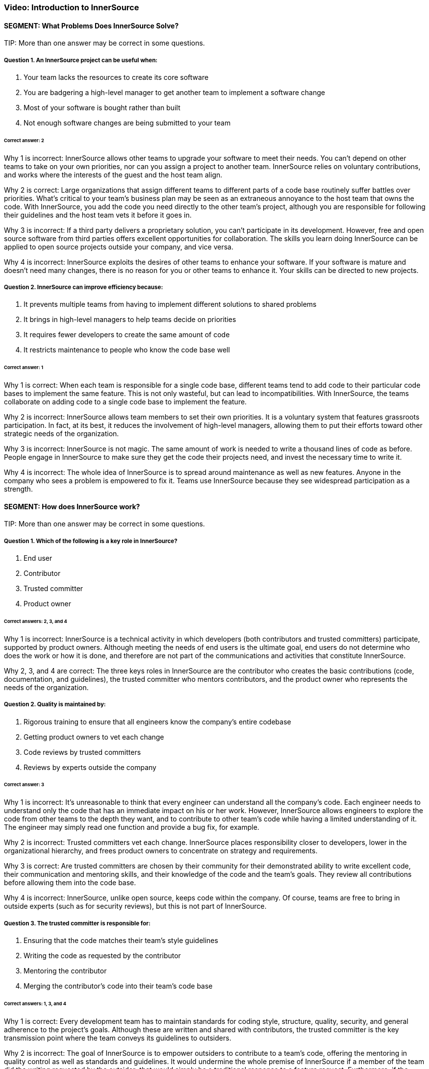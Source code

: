=== Video: Introduction to InnerSource

==== SEGMENT: What Problems Does InnerSource Solve?

TIP:
More than one answer may be correct in some questions.

===== Question 1. An InnerSource project can be useful when:

. Your team lacks the resources to create its core software
. You are badgering a high-level manager to get another team to implement a software change
. Most of your software is bought rather than built
. Not enough software changes are being submitted to your team

====== Correct answer: 2

Why 1 is incorrect: InnerSource allows other teams to upgrade your software to meet their needs. You can’t depend on other teams to take on your own priorities, nor can you assign a project to another team. InnerSource relies on voluntary contributions, and works where the interests of the guest and the host team align.

Why 2 is correct: Large organizations that assign different teams to different parts of a code base routinely suffer battles over priorities. What’s critical to your team’s business plan may be seen as an extraneous annoyance to the host team that owns the code. With InnerSource, you add the code you need directly to the other team’s project, although you are responsible for following their guidelines and the host team vets it before it goes in.

Why 3 is incorrect: If a third party delivers a proprietary solution, you can’t participate in its development. However, free and open source software from third parties offers excellent opportunities for collaboration. The skills you learn doing InnerSource can be applied to open source projects outside your company, and vice versa.

Why 4 is incorrect: InnerSource exploits the desires of other teams to enhance your software. If your software is mature and doesn’t need many changes, there is no reason for you or other teams to enhance it. Your skills can be directed to new projects.

===== Question 2. InnerSource can improve efficiency because:

. It prevents multiple teams from having to implement different solutions to shared problems
. It brings in high-level managers to help teams decide on priorities
. It requires fewer developers to create the same amount of code
. It restricts maintenance to people who know the code base well

====== Correct answer: 1

Why 1 is correct: When each team is responsible for a single code base, different teams tend to add code to their particular code bases to implement the same feature. This is not only wasteful, but can lead to incompatibilities. With InnerSource, the teams collaborate on adding code to a single code base to implement the feature.

Why 2 is incorrect: InnerSource allows team members to set their own priorities. It is a voluntary system that features grassroots participation. In fact, at its best, it reduces the involvement of high-level managers, allowing them to put their efforts toward other strategic needs of the organization.

Why 3 is incorrect: InnerSource is not magic. The same amount of work is needed to write a thousand lines of code as before. People engage in InnerSource to make sure they get the code their projects need, and invest the necessary time to write it.

Why 4 is incorrect: The whole idea of InnerSource is to spread around maintenance as well as new features. Anyone in the company who sees a problem is empowered to fix it. Teams use InnerSource because they see widespread participation as a strength.

==== SEGMENT:  How does InnerSource work?

TIP:
More than one answer may be correct in some questions.

===== Question 1. Which of the following is a key role in InnerSource?

. End user
. Contributor
. Trusted committer
. Product owner

====== Correct answers: 2, 3, and 4

Why 1 is incorrect: InnerSource is a technical activity in which developers (both contributors and trusted committers) participate, supported by product owners. Although meeting the needs of end users is the ultimate goal, end users do not determine who does the work or how it is done, and therefore are not part of the communications and activities that constitute InnerSource.

Why 2, 3, and 4 are correct: The three keys roles in InnerSource are the contributor who creates the basic contributions (code, documentation, and guidelines), the trusted committer who mentors contributors, and the product owner who represents the needs of the organization.

===== Question 2. Quality is maintained by:

. Rigorous training to ensure that all engineers know the company's entire codebase
. Getting product owners to vet each change
. Code reviews by trusted committers
. Reviews by experts outside the company

====== Correct answer: 3

Why 1 is incorrect: It’s unreasonable to think that every engineer can understand all the company’s code. Each engineer needs to understand only the code that has an immediate impact on his or her work. However, InnerSource allows engineers to explore the code from other teams to the depth they want, and to contribute to other team’s code while having a limited understanding of it. The engineer may simply read one function and provide a bug fix, for example.

Why 2 is incorrect: Trusted committers vet each change. InnerSource places responsibility closer to developers, lower in the organizational hierarchy, and frees product owners to concentrate on strategy and requirements.

Why 3 is correct: Are trusted committers are chosen by their community for their demonstrated ability to write excellent code, their communication and mentoring skills, and their knowledge of the code and the team’s goals. They review all contributions before allowing them into the code base.

Why 4 is incorrect: InnerSource, unlike open source, keeps code within the company. Of course, teams are free to bring in outside experts (such as for security reviews), but this is not part of InnerSource.

===== Question 3. The trusted committer is responsible for:

. Ensuring that the code matches their team's style guidelines
. Writing the code as requested by the contributor
. Mentoring the contributor
. Merging the contributor’s code into their team's code base

====== Correct answers: 1, 3, and 4

Why 1 is correct: Every development team has to maintain standards for coding style, structure, quality, security, and general adherence to the project’s goals. Although these are written and shared with contributors, the trusted committer is the key transmission point where the team conveys its guidelines to outsiders.

Why 2 is incorrect: The goal of InnerSource is to empower outsiders to contribute to a team’s code, offering the mentoring in quality control as well as standards and guidelines. It would undermine the whole premise of InnerSource if a member of the team did the writing requested by the outsider; that would simply be a traditional response to a feature request. Furthermore, if the trusted committer wrote the code, InnerSource would simply impose new communication burdens without removing any programming burdens.

Why 3 is correct: A contributor’s code is an excellent starting point for training the contributor. Mentoring can produce educational and personal growth that is even more beneficial than the code contribution itself. And contributors, even if competent and knowledgeable about the code base and team’s goals, can benefit from guidance to bring their contributions in line with a team’s goals and standards.

Why 4 is correct: The trusted committer, along with educational and mentoring responsibilities, plays the typical role of a committer on a project, ensuring that the code works well and does not break something else in the application.
==== SEGMENT:  What Are the Benefits of InnerSource?

TIP:
More than one answer may be correct in some questions.

===== Question 1. Host teams can be motivated to adopt InnerSource for their code base because:

. It improves the code with contributions from its users
. It frees them from having to understand their user's needs
. They receive fewer interruptions during periods of high-volume activity
. It highlights their importance to the larger organization

====== Correct answer: 1

Why 1 is correct: The host teams open their code base to others and put effort into vetting contributions precisely because their code end up better and more featureful than if they did all the coding themselves.

Why 2 is incorrect: InnerSource has no impact on the definition of requirements and priorities. As with any professional software development, developers have to understand their users.

Why 3 is incorrect: Contributors from many teams submit changes to the code, one hopes, during periods of high-volume activity. This means that the host team has to juggle many interactions with outsiders. The result, however, is more code in a short period of time.

Why 4 is incorrect: Outsiders make contributions come to projects that they recognize as important, The importance precedes the voluntary donations of code. Because InnerSource solicits voluntary contributions, outsiders work only on projects that they see as important. However, a team can ask outsiders to contribute, by persuading them that the project is important.

===== Question 2. InnerSource has been called a "force multiplier" because:

. Managers allocate more money to the team
. People outside the company can view and comment on code
. Contributors can supplement the work of the host team on the team’s own code base
. It leads to a permanent enlargement of the team

====== Correct answer: 3

Why 1 is incorrect: InnerSource has no effect on funding for a team. It’s true that managers of other teams can allocate money so that their own team members can work on high-priority code in other teams. They pay their own team members to work on code, not the members of other teams.

Why 2 is incorrect: InnerSource is not open source. The code is not published outside the company. However, some companies choose to open their code at some point, turning an InnerSource project into an open source one.

Why 3 is correct: InnerSource invites company staff outside the host team to work on the host team’s code. The host team benefits from the outsiders’ understanding of their users’ or consumers’ needs, as well as from the new features added. 
Why 4 is incorrect: InnerSource can be a valuable force multiplier during time crunches, bringing people from many teams together to complete high-priority code quickly. But after the crunch, people go back to working on projects within their own teams.

===== Question 3. InnerSource encourages companies to:

. Establish clear barriers between team's responsibilities
. Replace traditional training with mentoring
. Bring the insights of one team into another
. Establish all requirements before any coding begins

====== Correct answer: 3

Why 1 is incorrect: InnerSource blurs the responsibilities taken on by each team. Its goal is to enable people from one team to collaborate with another. The outsiders learn not only the host team’s code, but its style and standards. In InnerSource, the host team encourages outsiders to take on increased responsibility for its code.

Why 2 is incorrect: Traditional training is still important for basic skills such as learning programming languages, development tools, and good software engineering techniques. However, mentoring can enhance this training, and is an important part of InnerSource.

Why 3 is correct: On a large project, one team often produces services consumed by other teams. The team coding the service often doesn’t understand the ultimate purpose and requirements as well as the teams that build upon the service. InnerSource improves communication between teams, and lets the team with the greatest knowledge of the user put its code directly into another team’s code base after vetting by the host team.

Why 4 is incorrect: Requirements are not closely related to the decision to use InnerSource. For instance, InnerSource allows developers inside and outside a team to negotiate features as they go along. It is compatible with either a rigid requirement setting (a waterfall model) or a loose requirement setting (an agile model). But because InnerSource tends to devolve power and decision-making to outer leaves of the organization, including individual developers, it encourages people to set their own requirements within the context of the project, and to change them to meet new aspects of the environment.

==== SEGMENT: InnerSource Principles

TIP:
More than one answer may be correct in some questions.

===== Question 1. Trusted committers should:

. Serve as role models
. Stop their own coding to take on the role
. Increase their scrutiny	 of contributed code
. Review code written by their own team

====== Correct answers: 1, 3, 4

Why 1 is correct: Trusted committers are chosen because of their superior performance at coding tasks and their commitment to building a community. Therefore, their behavior serves as a model to others in the pursuit of better code and a stronger community. Many contributors aim to become trusted committers.

Why 2 is incorrect: Trusted committers continue to participate fully in all the activities of their team. The trusted committer role intensifies their contributions, rather than replacing them. They also need to keep coding (although probably not as much as before) in order to understand their team’s code well enough to help outside contributors and judge their work. Finally, the trusted committer role is temporary for some developers, and they plan to go back to full-time coding.

Why 3 is correct: When a single team develops its own code, team members tend to share a tacit understanding of the code and its goals. They may need no vetting, or may provide minimal vetting. InnerSource brings in outside coders who need more careful checks of their code, because they will come to the project with their own views and experiences.

Why 4 is correct: All contributions can benefit from a second pair of eyes. So trusted committers review code both from outsiders and from their own team.

===== Question 2: Trusted committers mentor others primarily by:

. Responding to code submissions with constructive feedback and advice.
. Writing excellent code themselves.
. Conducting in-person trainings and presentations.
. Pair programming.

====== Correct answer: 1

Why 1 is correct: Education is often most effective and long-lasting when learners focus on specific projects and derive general lessons from their own efforts. Few learning experiences are more powerful than asking someone to write code and then explaining how it can be improved. This is a key role for the trusted committer.

Why 2 is incorrect: Writing great code is a wonderful preparation and prerequisite to being a trusted committer, but mentorship is more than example. Mentorship must actively try to teach others and improve their ability to code in the project.

Why 3 is incorrect: Each trusted committer role is coupled to a specific project and is designed to help individual code contributions to have the support that they need for their contributions to be accepted into the code base.  Most trainings and presentations are designed with a large audience in mind and so have a more generalized topic.  Trusted committer mentorship mostly happens at a one-on-one level.

Why 4 is incorrect:  There’s no guarantee that contributors are located close enough to trusted committers or have time available to get together in person. Trusted committer mentorship happens mostly asynchronously and digitally.


